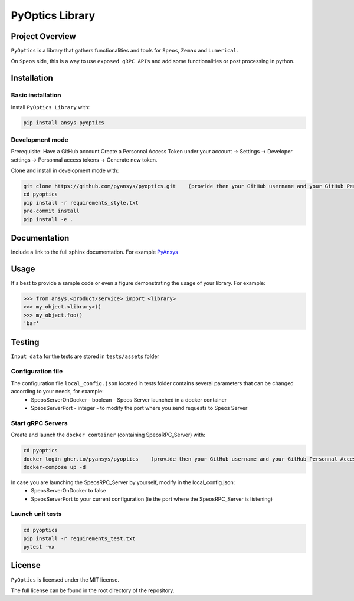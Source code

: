PyOptics Library
########################

Project Overview
----------------
``PyOptics`` is a library that gathers functionalities and tools for ``Speos``, ``Zemax`` and ``Lumerical``.

On ``Speos`` side, this is a way to use ``exposed gRPC APIs`` and add some functionalities or post processing in python.

Installation
------------

Basic installation
~~~~~~~~~~~~~~~~~~
Install ``PyOptics Library`` with:

.. code::

   pip install ansys-pyoptics

Development mode
~~~~~~~~~~~~~~~~
Prerequisite:
Have a GitHub account
Create a Personnal Access Token under your account -> Settings -> Developer settings -> Personnal access tokens -> Generate new token.

Clone and install in development mode with:

.. code::

   git clone https://github.com/pyansys/pyoptics.git    (provide then your GitHub username and your GitHub Personnal Access Token)
   cd pyoptics
   pip install -r requirements_style.txt
   pre-commit install
   pip install -e .


Documentation
-------------
Include a link to the full sphinx documentation.  For example `PyAnsys <https://docs.pyansys.com/>`_


Usage
-----
It's best to provide a sample code or even a figure demonstrating the usage of your library.  For example:

.. code:: python

   >>> from ansys.<product/service> import <library>
   >>> my_object.<library>()
   >>> my_object.foo()
   'bar'


Testing
-------
``Input data`` for the tests are stored in ``tests/assets`` folder

Configuration file
~~~~~~~~~~~~~~~~~~
The configuration file ``local_config.json`` located in tests folder contains several parameters that can be changed according to your needs, for example:
 * SpeosServerOnDocker - boolean - Speos Server launched in a docker container
 * SpeosServerPort - integer - to modify the port where you send requests to Speos Server

Start gRPC Servers
~~~~~~~~~~~~~~~~~~
Create and launch the ``docker container`` (containing SpeosRPC_Server) with:

.. code::

   cd pyoptics
   docker login ghcr.io/pyansys/pyoptics    (provide then your GitHub username and your GitHub Personnal Access Token)
   docker-compose up -d

In case you are launching the SpeosRPC_Server by yourself, modify in the local_config.json:
 * SpeosServerOnDocker to false
 * SpeosServerPort to your current configuration (ie the port where the SpeosRPC_Server is listening)

Launch unit tests
~~~~~~~~~~~~~~~~~

.. code::

   cd pyoptics
   pip install -r requirements_test.txt
   pytest -vx


License
-------
``PyOptics`` is licensed under the MIT license.

The full license can be found in the root directory of the repository.
